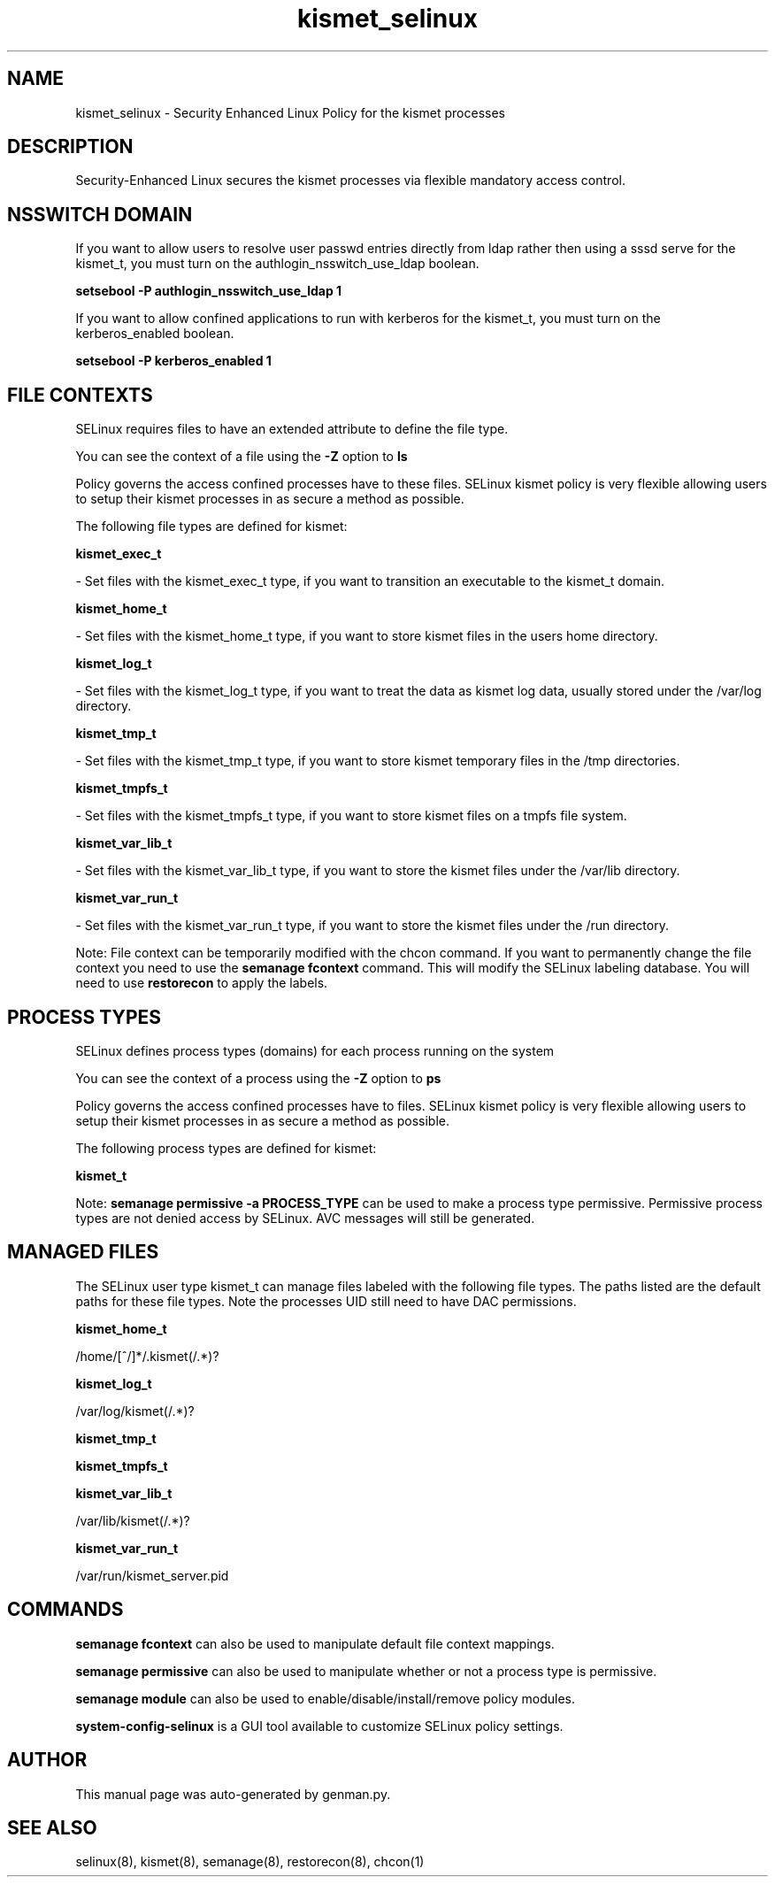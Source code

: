 .TH  "kismet_selinux"  "8"  "kismet" "dwalsh@redhat.com" "kismet SELinux Policy documentation"
.SH "NAME"
kismet_selinux \- Security Enhanced Linux Policy for the kismet processes
.SH "DESCRIPTION"

Security-Enhanced Linux secures the kismet processes via flexible mandatory access
control.  

.SH NSSWITCH DOMAIN

.PP
If you want to allow users to resolve user passwd entries directly from ldap rather then using a sssd serve for the kismet_t, you must turn on the authlogin_nsswitch_use_ldap boolean.

.EX
.B setsebool -P authlogin_nsswitch_use_ldap 1
.EE

.PP
If you want to allow confined applications to run with kerberos for the kismet_t, you must turn on the kerberos_enabled boolean.

.EX
.B setsebool -P kerberos_enabled 1
.EE

.SH FILE CONTEXTS
SELinux requires files to have an extended attribute to define the file type. 
.PP
You can see the context of a file using the \fB\-Z\fP option to \fBls\bP
.PP
Policy governs the access confined processes have to these files. 
SELinux kismet policy is very flexible allowing users to setup their kismet processes in as secure a method as possible.
.PP 
The following file types are defined for kismet:


.EX
.PP
.B kismet_exec_t 
.EE

- Set files with the kismet_exec_t type, if you want to transition an executable to the kismet_t domain.


.EX
.PP
.B kismet_home_t 
.EE

- Set files with the kismet_home_t type, if you want to store kismet files in the users home directory.


.EX
.PP
.B kismet_log_t 
.EE

- Set files with the kismet_log_t type, if you want to treat the data as kismet log data, usually stored under the /var/log directory.


.EX
.PP
.B kismet_tmp_t 
.EE

- Set files with the kismet_tmp_t type, if you want to store kismet temporary files in the /tmp directories.


.EX
.PP
.B kismet_tmpfs_t 
.EE

- Set files with the kismet_tmpfs_t type, if you want to store kismet files on a tmpfs file system.


.EX
.PP
.B kismet_var_lib_t 
.EE

- Set files with the kismet_var_lib_t type, if you want to store the kismet files under the /var/lib directory.


.EX
.PP
.B kismet_var_run_t 
.EE

- Set files with the kismet_var_run_t type, if you want to store the kismet files under the /run directory.


.PP
Note: File context can be temporarily modified with the chcon command.  If you want to permanently change the file context you need to use the 
.B semanage fcontext 
command.  This will modify the SELinux labeling database.  You will need to use
.B restorecon
to apply the labels.

.SH PROCESS TYPES
SELinux defines process types (domains) for each process running on the system
.PP
You can see the context of a process using the \fB\-Z\fP option to \fBps\bP
.PP
Policy governs the access confined processes have to files. 
SELinux kismet policy is very flexible allowing users to setup their kismet processes in as secure a method as possible.
.PP 
The following process types are defined for kismet:

.EX
.B kismet_t 
.EE
.PP
Note: 
.B semanage permissive -a PROCESS_TYPE 
can be used to make a process type permissive. Permissive process types are not denied access by SELinux. AVC messages will still be generated.

.SH "MANAGED FILES"

The SELinux user type kismet_t can manage files labeled with the following file types.  The paths listed are the default paths for these file types.  Note the processes UID still need to have DAC permissions.

.br
.B kismet_home_t

	/home/[^/]*/\.kismet(/.*)?
.br

.br
.B kismet_log_t

	/var/log/kismet(/.*)?
.br

.br
.B kismet_tmp_t


.br
.B kismet_tmpfs_t


.br
.B kismet_var_lib_t

	/var/lib/kismet(/.*)?
.br

.br
.B kismet_var_run_t

	/var/run/kismet_server.pid
.br

.SH "COMMANDS"
.B semanage fcontext
can also be used to manipulate default file context mappings.
.PP
.B semanage permissive
can also be used to manipulate whether or not a process type is permissive.
.PP
.B semanage module
can also be used to enable/disable/install/remove policy modules.

.PP
.B system-config-selinux 
is a GUI tool available to customize SELinux policy settings.

.SH AUTHOR	
This manual page was auto-generated by genman.py.

.SH "SEE ALSO"
selinux(8), kismet(8), semanage(8), restorecon(8), chcon(1)
